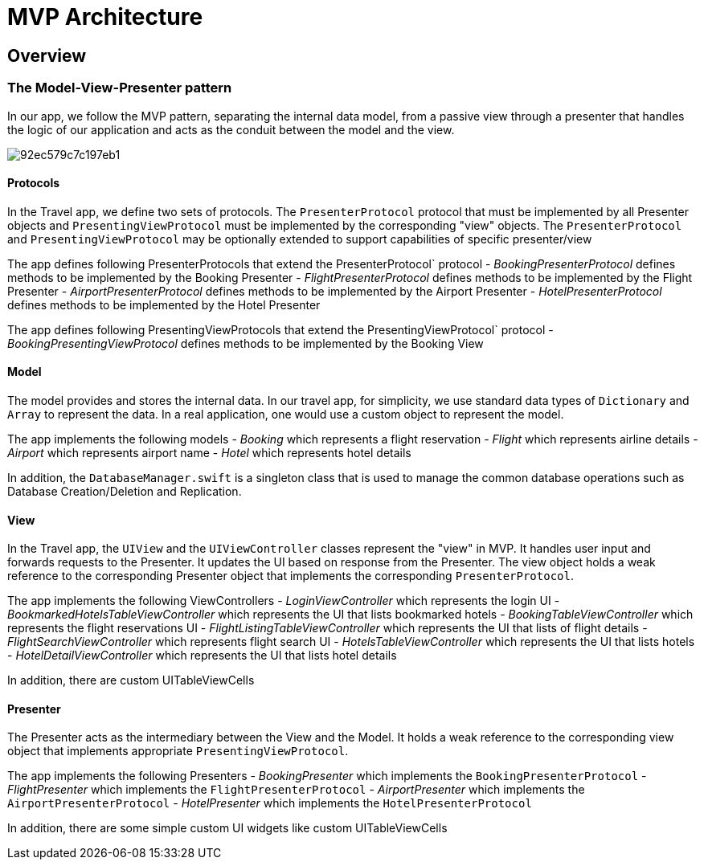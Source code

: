 = MVP Architecture

== Overview

=== The Model-View-Presenter pattern

In our app, we follow the MVP pattern, separating the internal data model, from a passive view through a presenter that handles the logic of our application and acts as the conduit between the model and the view. 


image::https://cl.ly/073D0j3K1d1P/92ec579c7c197eb1.png[]


==== Protocols

In the Travel app, we define two sets of protocols.
The `PresenterProtocol` protocol that must be implemented by all Presenter objects and `PresentingViewProtocol` must be implemented by the corresponding "view" objects.
The `PresenterProtocol` and `PresentingViewProtocol` may be optionally extended to support capabilities of specific presenter/view 

The app defines following PresenterProtocols that extend the PresenterProtocol` protocol - _BookingPresenterProtocol_ defines methods to be implemented by the Booking Presenter - _FlightPresenterProtocol_ defines methods to be implemented by the Flight Presenter - _AirportPresenterProtocol_ defines methods to be implemented by the Airport Presenter - _HotelPresenterProtocol_ defines methods to be implemented by the Hotel Presenter 

The app defines following PresentingViewProtocols that extend the PresentingViewProtocol` protocol - _BookingPresentingViewProtocol_ defines methods to be implemented by the Booking View 

==== Model

The model provides and stores the internal data.
In our travel app, for simplicity, we use standard data types of `Dictionary` and `Array` to represent the data.
In a real application, one would use a custom object to represent the model. 

The app implements the following models - _Booking_ which represents a flight reservation - _Flight_ which represents airline details - _Airport_ which represents airport name - _Hotel_ which represents hotel details 

In addition, the `DatabaseManager.swift` is a singleton class that is used to manage the common database operations such as Database Creation/Deletion and Replication. 

==== View

In the Travel app, the `UIView` and the `UIViewController` classes represent the "view" in MVP.
It handles user input and forwards requests to the Presenter.
It updates the UI based on response from the Presenter.
The view object holds a weak reference to the corresponding Presenter object that implements the corresponding ``PresenterProtocol``. 

The app implements the following ViewControllers - _LoginViewController_ which represents the login UI - _BookmarkedHotelsTableViewController_ which represents the UI that lists bookmarked hotels - _BookingTableViewController_ which represents the flight reservations UI - _FlightListingTableViewController_ which represents the UI that lists of flight details - _FlightSearchViewController_ which represents flight search UI - _HotelsTableViewController_ which represents the UI that lists hotels - _HotelDetailViewController_ which represents the UI that lists hotel details 

In addition, there are custom UITableViewCells 

==== Presenter

The Presenter acts as the intermediary between the View and the Model.
It holds a weak reference to the corresponding view object that implements appropriate ``PresentingViewProtocol``. 

The app implements the following Presenters - _BookingPresenter_ which implements the `BookingPresenterProtocol` - _FlightPresenter_ which implements the `FlightPresenterProtocol` - _AirportPresenter_ which implements the `AirportPresenterProtocol` - _HotelPresenter_ which implements the `HotelPresenterProtocol`

In addition, there are some simple custom UI widgets like custom UITableViewCells 